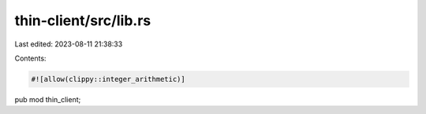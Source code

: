 thin-client/src/lib.rs
======================

Last edited: 2023-08-11 21:38:33

Contents:

.. code-block:: rs

    #![allow(clippy::integer_arithmetic)]

pub mod thin_client;


